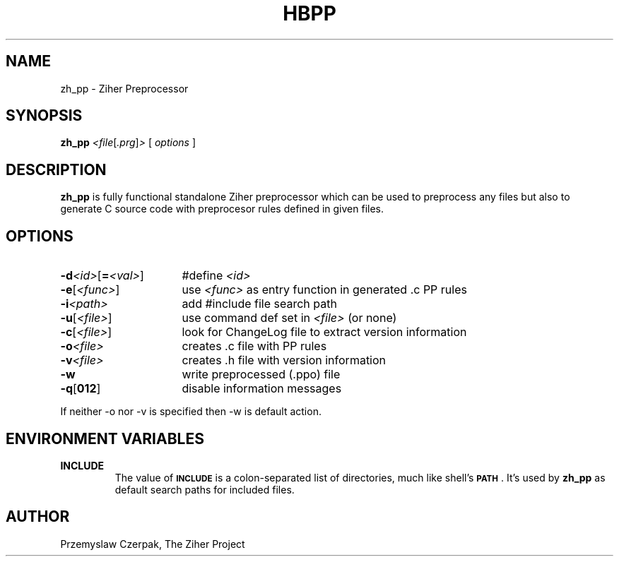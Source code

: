 .TH HBPP 1

.SH NAME
zh_pp \- Ziher Preprocessor

.SH SYNOPSIS
.B zh_pp
.RI \fR\fI<file\fP[\fR\fI.prg\fP]\fR\fI>\fP
[
.I options
]

.SH DESCRIPTION
\fBzh_pp\fP is fully functional standalone Ziher preprocessor
which can be used to preprocess any files but also to generate
C source code with preprocesor rules defined in given files.

.SH OPTIONS
.IP "\fB\-d\fR\fI<id>\fP[\fB=\fR\fI<val>\fP]" 16
#define \fR\fI<id>\fP
.IP "\fB-e\fP[\fR\fI<func>\fP]" 16
use \fR\fI<func>\fP as entry function in generated .c PP rules
.IP "\fB-i\fR\fI<path>\fP" 16
add #include file search path
.IP "\fB-u\fP[\fR\fI<file>\fP]" 16
use command def set in \fR\fI<file>\fP (or none)
.IP "\fB-c\fP[\fR\fI<file>\fP]" 16
look for ChangeLog file to extract version information
.IP "\fB-o\fR\fI<file>\fP" 16
creates .c file with PP rules
.IP "\fB-v\fR\fI<file>\fP" 16
creates .h file with version information
.IP "\fB-w\fP" 16
write preprocessed (.ppo) file
.IP "\fB-q\fP[\fB012\fP]" 16
disable information messages
.PP
If neither -o nor -v is specified then -w is default action.

.SH "ENVIRONMENT VARIABLES"
.IP "\fBINCLUDE\fR"
The value of \fB\s-1INCLUDE\s0\fR is a colon-separated list of
directories, much like shell's \fB\s-1PATH\s0\fR. It's used by
\fBzh_pp\fR as default search paths for included files.

.SH AUTHOR
Przemyslaw Czerpak, The Ziher Project
